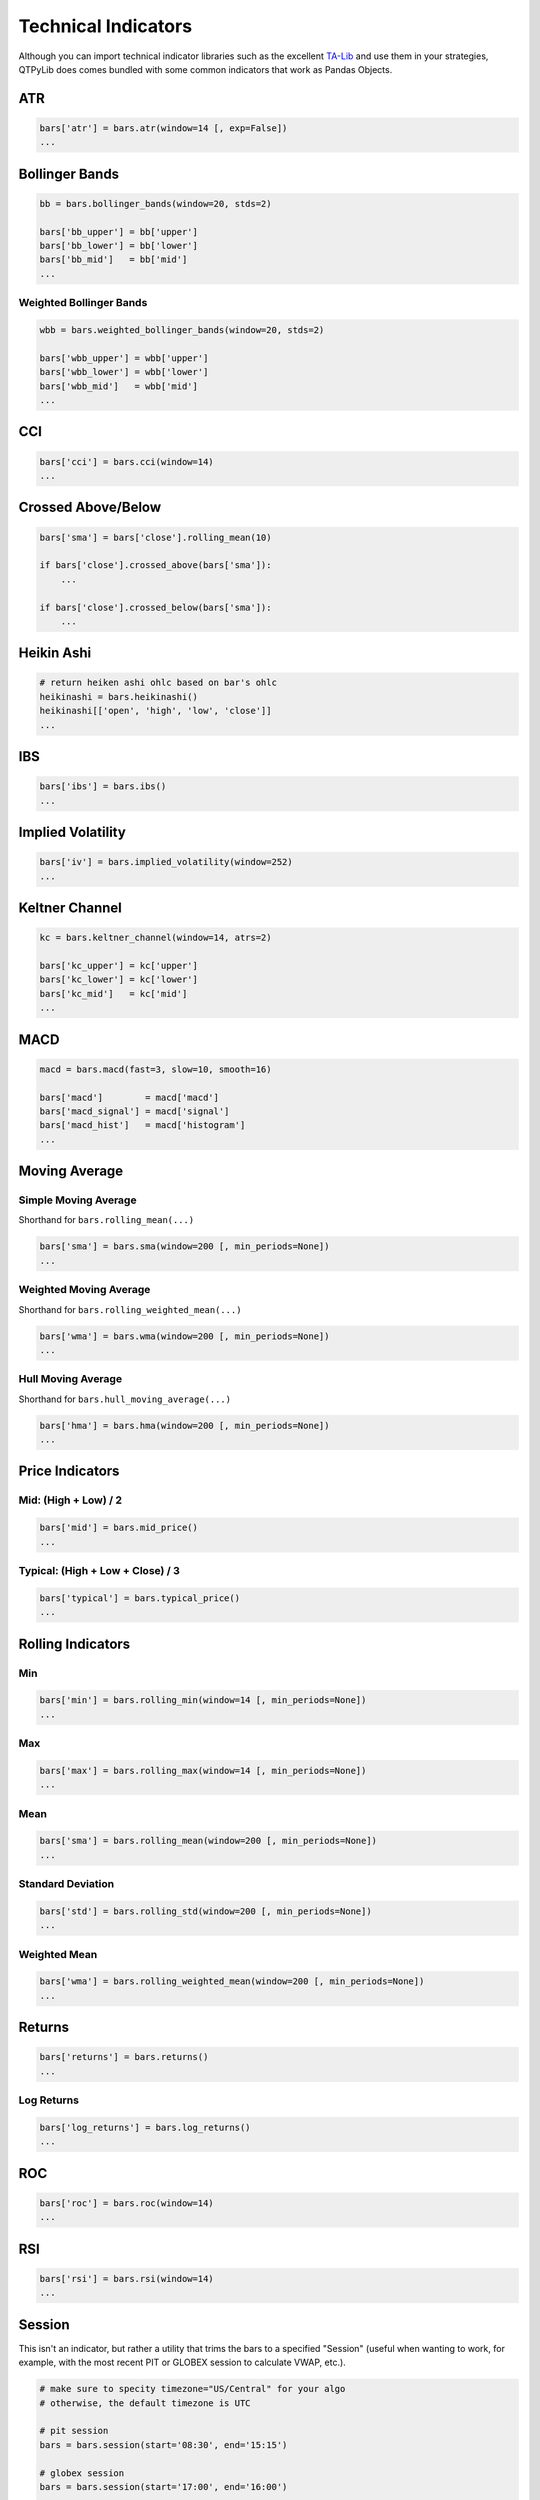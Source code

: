 Technical Indicators
====================

Although you can import technical indicator libraries such as the
excellent `TA-Lib <http://ta-lib.org>`_ and use them in your strategies,
QTPyLib does comes bundled with some common indicators that work as Pandas Objects.

ATR
---

.. code:: python

    bars['atr'] = bars.atr(window=14 [, exp=False])
    ...


Bollinger Bands
---------------

.. code:: python

    bb = bars.bollinger_bands(window=20, stds=2)

    bars['bb_upper'] = bb['upper']
    bars['bb_lower'] = bb['lower']
    bars['bb_mid']   = bb['mid']
    ...


Weighted Bollinger Bands
~~~~~~~~~~~~~~~~~~~~~~~~

.. code:: python

    wbb = bars.weighted_bollinger_bands(window=20, stds=2)

    bars['wbb_upper'] = wbb['upper']
    bars['wbb_lower'] = wbb['lower']
    bars['wbb_mid']   = wbb['mid']
    ...


CCI
---------------------------

.. code:: python

    bars['cci'] = bars.cci(window=14)
    ...


Crossed Above/Below
-------------------

.. code:: python

    bars['sma'] = bars['close'].rolling_mean(10)

    if bars['close'].crossed_above(bars['sma']):
        ...

    if bars['close'].crossed_below(bars['sma']):
        ...


Heikin Ashi
-----------

.. code:: python

    # return heiken ashi ohlc based on bar's ohlc
    heikinashi = bars.heikinashi()
    heikinashi[['open', 'high', 'low', 'close']]
    ...


IBS
---------------------------

.. code:: python

    bars['ibs'] = bars.ibs()
    ...


Implied Volatility
---------------------------

.. code:: python

    bars['iv'] = bars.implied_volatility(window=252)
    ...


Keltner Channel
---------------------------

.. code:: python

    kc = bars.keltner_channel(window=14, atrs=2)

    bars['kc_upper'] = kc['upper']
    bars['kc_lower'] = kc['lower']
    bars['kc_mid']   = kc['mid']
    ...


MACD
---------------------------

.. code:: python

    macd = bars.macd(fast=3, slow=10, smooth=16)

    bars['macd']        = macd['macd']
    bars['macd_signal'] = macd['signal']
    bars['macd_hist']   = macd['histogram']
    ...


Moving Average
--------------

Simple Moving Average
~~~~~~~~~~~~~~~~~~~~~

Shorthand for ``bars.rolling_mean(...)``

.. code:: python

    bars['sma'] = bars.sma(window=200 [, min_periods=None])
    ...


Weighted Moving Average
~~~~~~~~~~~~~~~~~~~~~~~

Shorthand for ``bars.rolling_weighted_mean(...)``

.. code:: python

    bars['wma'] = bars.wma(window=200 [, min_periods=None])
    ...


Hull Moving Average
~~~~~~~~~~~~~~~~~~~

Shorthand for ``bars.hull_moving_average(...)``

.. code:: python

    bars['hma'] = bars.hma(window=200 [, min_periods=None])
    ...



Price Indicators
----------------

Mid: (High + Low) / 2
~~~~~~~~~~~~~~~~~~~~~~
.. code:: python

    bars['mid'] = bars.mid_price()
    ...


Typical: (High + Low + Close) / 3
~~~~~~~~~~~~~~~~~~~~~~~~~~~~~~~~~
.. code:: python

    bars['typical'] = bars.typical_price()
    ...




Rolling Indicators
------------------

Min
~~~

.. code:: python

    bars['min'] = bars.rolling_min(window=14 [, min_periods=None])
    ...


Max
~~~

.. code:: python

    bars['max'] = bars.rolling_max(window=14 [, min_periods=None])
    ...


Mean
~~~~

.. code:: python

    bars['sma'] = bars.rolling_mean(window=200 [, min_periods=None])
    ...


Standard Deviation
~~~~~~~~~~~~~~~~~~

.. code:: python

    bars['std'] = bars.rolling_std(window=200 [, min_periods=None])
    ...


Weighted Mean
~~~~~~~~~~~~~

.. code:: python

    bars['wma'] = bars.rolling_weighted_mean(window=200 [, min_periods=None])
    ...



Returns
-------

.. code:: python

    bars['returns'] = bars.returns()
    ...


Log Returns
~~~~~~~~~~~

.. code:: python

    bars['log_returns'] = bars.log_returns()
    ...



ROC
---------------------------

.. code:: python

    bars['roc'] = bars.roc(window=14)
    ...


RSI
---------------------------

.. code:: python

    bars['rsi'] = bars.rsi(window=14)
    ...



Session
---------------------------

This isn't an indicator, but rather a utility that trims
the bars to a specified "Session" (useful when wanting to
work, for example, with the most recent PIT or GLOBEX
session to calculate VWAP, etc.).

.. code:: python

    # make sure to specity timezone="US/Central" for your algo
    # otherwise, the default timezone is UTC

    # pit session
    bars = bars.session(start='08:30', end='15:15')

    # globex session
    bars = bars.session(start='17:00', end='16:00')
    ...


Stochastics
---------------------------

.. code:: python

    bars['stoch'] = bars.stoch(window=14, slow=False, slow_ma=3)
    ...



True Range
---------------------------

.. code:: python

    bars['tr'] = bars.true_range()
    ...


VWAP
----

.. code:: python

    bars['vwap'] = bars.vwap(bars)
    ...

